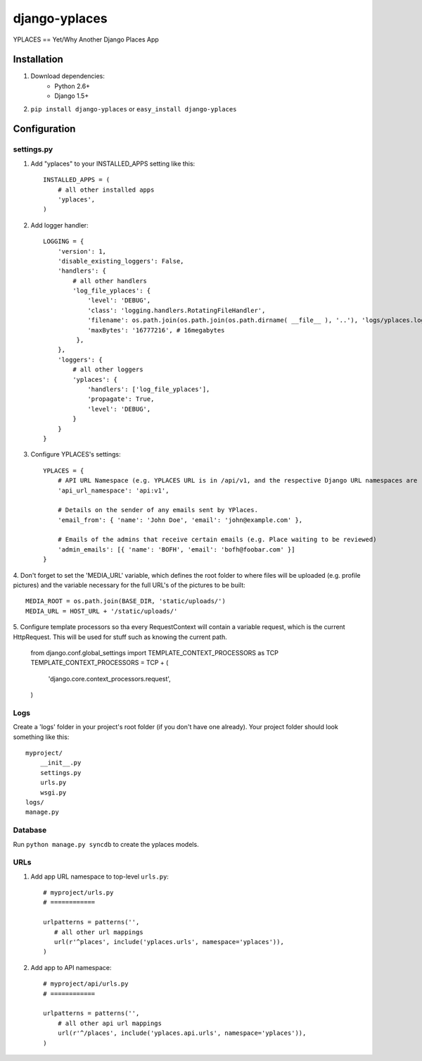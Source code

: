 ===============
django-yplaces
===============

YPLACES == Yet/Why Another Django Places App


Installation
============

1. Download dependencies:
    - Python 2.6+
    - Django 1.5+
    
2. ``pip install django-yplaces`` or ``easy_install django-yplaces``


Configuration
=============

settings.py
-----------

1. Add "yplaces" to your INSTALLED_APPS setting like this::

    INSTALLED_APPS = (
        # all other installed apps
        'yplaces',
    )
      
2. Add logger handler::

    LOGGING = {
        'version': 1,
        'disable_existing_loggers': False,
        'handlers': {
            # all other handlers
            'log_file_yplaces': {
                'level': 'DEBUG',
                'class': 'logging.handlers.RotatingFileHandler',
                'filename': os.path.join(os.path.join(os.path.dirname( __file__ ), '..'), 'logs/yplaces.log'),
                'maxBytes': '16777216', # 16megabytes
             },
        },
        'loggers': {
            # all other loggers
            'yplaces': {
                'handlers': ['log_file_yplaces'],
                'propagate': True,
                'level': 'DEBUG',
            }
        }
    }

3. Configure YPLACES's settings::

    YPLACES = {
        # API URL Namespace (e.g. YPLACES URL is in /api/v1, and the respective Django URL namespaces are 'api' and 'v1')
        'api_url_namespace': 'api:v1',
        
        # Details on the sender of any emails sent by YPlaces.
        'email_from': { 'name': 'John Doe', 'email': 'john@example.com' },
        
        # Emails of the admins that receive certain emails (e.g. Place waiting to be reviewed)
    	'admin_emails': [{ 'name': 'BOFH', 'email': 'bofh@foobar.com' }]
    }

4. Don't forget to set the 'MEDIA_URL' variable, which defines the root folder to where files will be uploaded (e.g. profile pictures) and the
variable necessary for the full URL's of the pictures to be built::

    MEDIA_ROOT = os.path.join(BASE_DIR, 'static/uploads/')
    MEDIA_URL = HOST_URL + '/static/uploads/'
    
5. Configure template processors so tha every RequestContext will contain a variable request, which is the current HttpRequest. This will be used for stuff
such as knowing the current path. 

    from django.conf.global_settings import TEMPLATE_CONTEXT_PROCESSORS as TCP
    TEMPLATE_CONTEXT_PROCESSORS = TCP + (
        'django.core.context_processors.request',
    )

Logs
----

Create a 'logs' folder in your project's root folder (if you don't have one already).
Your project folder should look something like this::

    myproject/
        __init__.py
        settings.py
        urls.py
        wsgi.py
    logs/
    manage.py

Database
--------

Run ``python manage.py syncdb`` to create the yplaces models.

URLs
----

1. Add app URL namespace to top-level ``urls.py``::

    # myproject/urls.py
    # ============

    urlpatterns = patterns('',
       # all other url mappings
       url(r'^places', include('yplaces.urls', namespace='yplaces')),
    )
	
2. Add app to API namespace::

    # myproject/api/urls.py
    # ============
    
    urlpatterns = patterns('',
        # all other api url mappings
        url(r'^/places', include('yplaces.api.urls', namespace='yplaces')),
    )
